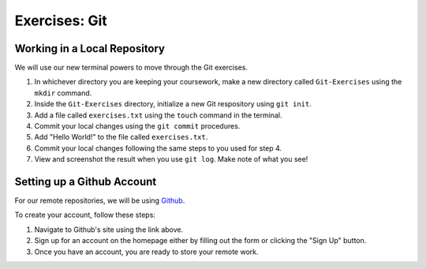Exercises: Git
==============

Working in a Local Repository
-----------------------------

We will use our new terminal powers to move through the Git exercises.

1. In whichever directory you are keeping your coursework, make a new directory called ``Git-Exercises`` using the ``mkdir`` command. 
2. Inside the ``Git-Exercises`` directory, initialize a new Git respository using ``git init``.
3. Add a file called ``exercises.txt`` using the ``touch`` command in the terminal.
4. Commit your local changes using the ``git commit`` procedures.
5. Add "Hello World!" to the file called ``exercises.txt``.
6. Commit your local changes following the same steps to you used for step 4.
7. View and screenshot the result when you use ``git log``. Make note of what you see!

Setting up a Github Account
---------------------------

For our remote repositories, we will be using `Github <https://github.com/>`_. 

To create your account, follow these steps:

1. Navigate to Github's site using the link above.
2. Sign up for an account on the homepage either by filling out the form or clicking the "Sign Up" button.
3. Once you have an account, you are ready to store your remote work.